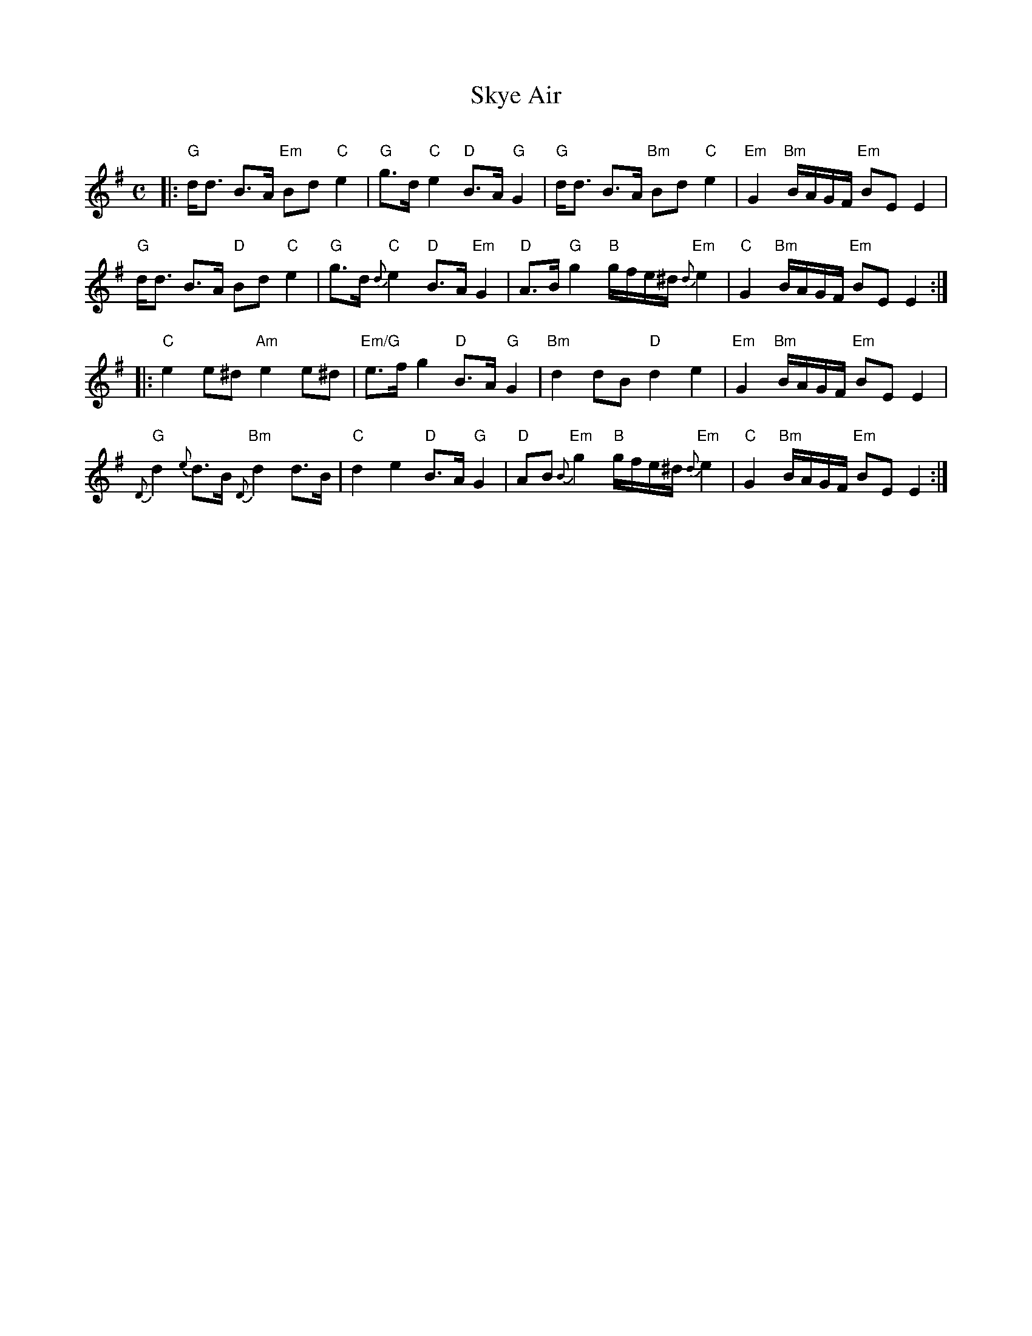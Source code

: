 X: 1
T: Skye Air
C:
R: air
Z: 2017 John Chambers <jc:trillian.mit.edu>
S: BSFC Tune Book p.80 #1
M: C
L: 1/16
K: Em
%%slurgraces 1
|:\
"G"dd3 B3A "Em"B2d2 "C"e4 | "G"g3d "C"e4 "D"B3A "G"G4 |\
"G"dd3 B3A "Bm"B2d2 "C"e4 | "Em"G4 "Bm"BAGF "Em"B2E2 E4 |
"G"dd3 B3A "D"B2d2 "C"e4 | "G"g3d "C"{d}e4 "D"B3A "Em"G4 |\
"D"A3B "G"g4 "B"gfe^d "Em"{d}e4 | "C"G4 "Bm"BAGF "Em"B2E2 E4 :|
|:\
"C"e4 e2^d2 "Am"e4 e2^d2 | "Em/G"e3f g4 "D"B3A "G"G4 |\
"Bm"d4 d2B2 "D"d4 e4 | "Em"G4 "Bm"BAGF "Em"B2E2 E4 |
"G"{D}d4 {e}d3B "Bm"{D}d4 d3B | "C"d4 e4 "D"B3A "G"G4 |\
"D"A2B2 "Em"{B}g4 "B"gfe^d "Em"{d}e4 | "C"G4 "Bm"BAGF "Em"B2E2 E4 :|
